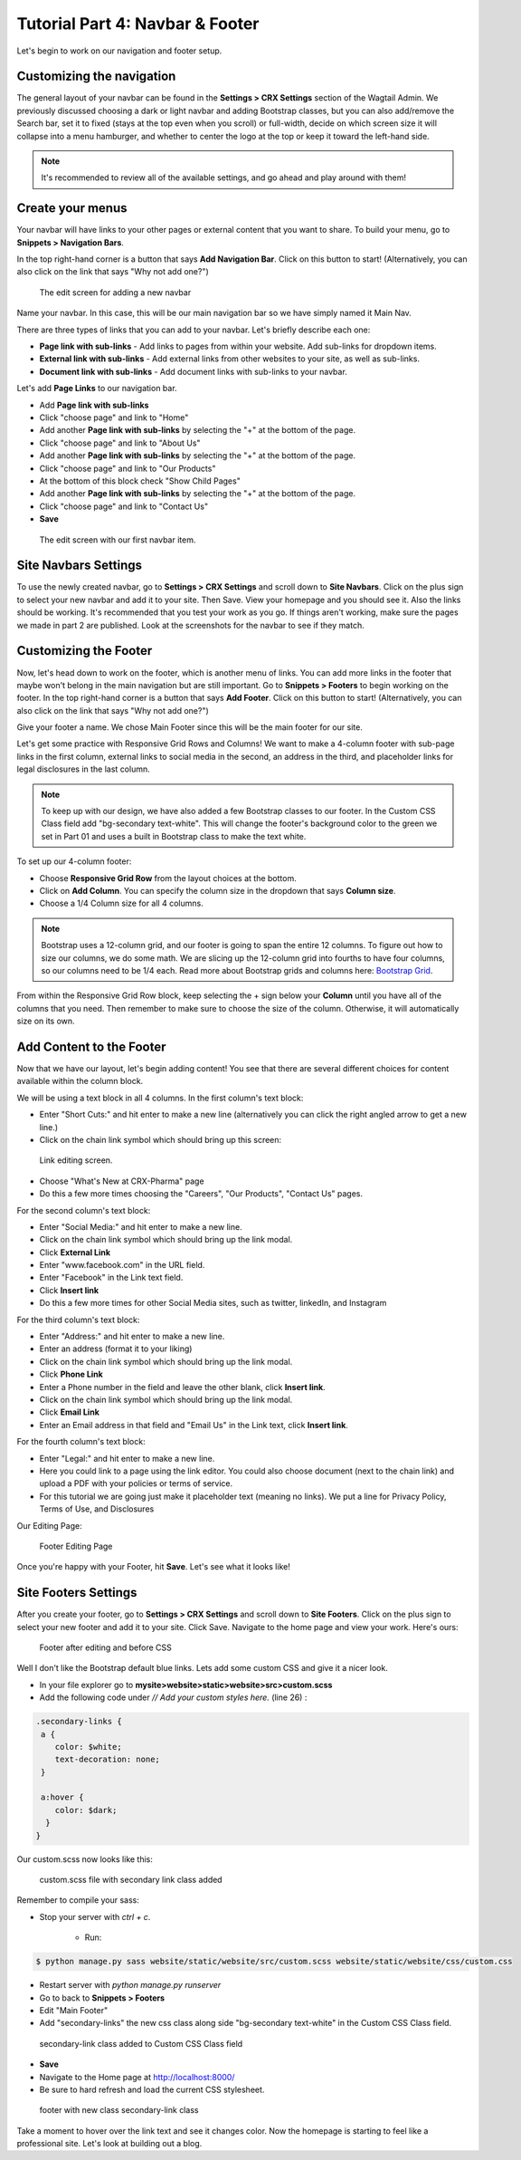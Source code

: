 Tutorial Part 4: Navbar & Footer
================================

Let's begin to work on our navigation and footer setup.

.. _navbar:

Customizing the navigation
--------------------------

The general layout of your navbar can be found in the **Settings > CRX Settings**
section of the Wagtail Admin. We previously discussed choosing a dark or
light navbar and adding Bootstrap classes, but you can also add/remove the
Search bar, set it to fixed (stays at the top even when you scroll) or full-width,
decide on which screen size it will collapse into a menu hamburger, and whether to
center the logo at the top or keep it toward the left-hand side.

.. note::
    It's recommended to review all of the available settings, and go ahead
    and play around with them!

Create your menus
-----------------

Your navbar will have links to your other pages or external content that you want
to share. To build your menu, go to **Snippets > Navigation Bars**.

In the top right-hand corner is a button that says **Add Navigation Bar**.
Click on this button to start! (Alternatively, you can also click on the link that says "Why not add one?")

.. figure:: images/tut04/new_nav_edit.jpeg
    :alt: The edit screen for adding a navbar.

    The edit screen for adding a new navbar

Name your navbar. In this case, this will be our main navigation bar so we have simply named it
Main Nav.

There are three types of links that you can add to your navbar. Let's briefly describe each one:

* **Page link with sub-links** - Add links to pages from within your website. Add sub-links for dropdown items.

* **External link with sub-links** - Add external links from other websites to your site, as well as sub-links.

* **Document link with sub-links** - Add document links with sub-links to your navbar.

Let's add **Page Links** to our navigation bar.

* Add **Page link with sub-links**
* Click "choose page" and link to "Home"
* Add another **Page link with sub-links** by selecting the "+" at the bottom of the page.
* Click "choose page" and link to "About Us"
* Add another **Page link with sub-links** by selecting the "+" at the bottom of the page.
* Click "choose page" and link to "Our Products"
* At the bottom of this block check "Show Child Pages"
* Add another **Page link with sub-links** by selecting the "+" at the bottom of the page.
* Click "choose page" and link to "Contact Us"
* **Save**

.. figure:: images/tut04/nav_links_edit.jpeg
    :alt: Adding a menu item with page link.

    The edit screen with our first navbar item.

Site Navbars Settings
---------------------

To use the newly created navbar, go to **Settings > CRX Settings** and scroll down to **Site Navbars**. Click on the plus sign
to select your new navbar and add it to your site. Then Save.  View your homepage and you should see it.  Also the links should be working.
It's recommended that you test your work as you go.  If things aren't working, make sure the pages we made in part 2 are published.  Look at the screenshots for the navbar to see if they match.


.. _footer:

Customizing the Footer
----------------------

Now, let's head down to work on the footer, which is another menu of links. You can add more links in the footer
that maybe won't belong in the main navigation but are still important. Go to **Snippets > Footers** to begin
working on the footer. In the top right-hand corner is a button that says **Add Footer**. Click on this button to start!
(Alternatively, you can also click on the link that says "Why not add one?")

Give your footer a name. We chose Main Footer since this will be the main footer for our site.

Let's get some practice with Responsive Grid Rows and Columns! We want to make a 4-column footer with sub-page links in the first column, external links to social media in the second,
an address in the third, and placeholder links for legal disclosures in the last column.

.. note::
    To keep up with our design, we have also added a few Bootstrap classes to our footer.  In the Custom CSS Class field add "bg-secondary text-white".
    This will change the footer's background color to the green we set in Part 01 and uses a built in Bootstrap class to make the text white.

To set up our 4-column footer:

* Choose **Responsive Grid Row** from the layout choices at the bottom.
* Click on **Add Column**. You can specify the column size in the dropdown that says **Column size**.
* Choose a 1/4 Column size for all 4 columns.

.. note::
    Bootstrap uses a 12-column grid, and our footer is going to span the entire 12 columns. To figure out
    how to size our columns, we do some math. We are slicing up the 12-column grid into fourths to have four columns,
    so our columns need to be 1/4 each. Read more about Bootstrap grids and columns here: `Bootstrap Grid <https://getbootstrap.com/docs/4.0/layout/grid/>`_.

From within the Responsive Grid Row block, keep selecting the + sign below your **Column** until you have all of
the columns that you need. Then remember to make sure to choose the size of the column.  Otherwise, it will automatically size on its own.

Add Content to the Footer
-------------------------

Now that we have our layout, let's begin adding content! You see that there are several different choices for content
available within the column block.

We will be using a text block in all 4 columns.  In the first column's text block:

* Enter "Short Cuts:" and hit enter to make a new line (alternatively you can click the right angled arrow to get a new line.)
* Click on the chain link symbol which should bring up this screen:

.. figure:: images/tut04/choose_a_page.jpeg
    :alt: Link editing screen

    Link editing screen.

* Choose "What's New at CRX-Pharma" page
* Do this a few more times choosing the "Careers", "Our Products", "Contact Us" pages.

For the second column's text block:

* Enter "Social Media:" and hit enter to make a new line.
* Click on the chain link symbol which should bring up the link modal.
* Click **External Link**
* Enter "www.facebook.com" in the URL field.
* Enter "Facebook" in the Link text field.
* Click **Insert link**
* Do this a few more times for other Social Media sites, such as twitter, linkedIn, and Instagram

For the third column's text block:

* Enter "Address:" and hit enter to make a new line.
* Enter an address (format it to your liking)
* Click on the chain link symbol which should bring up the link modal.
* Click **Phone Link**
* Enter a Phone number in the field and leave the other blank, click **Insert link**.
* Click on the chain link symbol which should bring up the link modal.
* Click **Email Link**
* Enter an Email address in that field and "Email Us" in the Link text, click **Insert link**.

For the fourth column's text block:

* Enter "Legal:" and hit enter to make a new line.
* Here you could link to a page using the link editor.  You could also choose document (next to the chain link) and upload a PDF with your policies or terms of service.
* For this tutorial we are going just make it placeholder text (meaning no links).  We put a line for Privacy Policy, Terms of Use, and Disclosures

Our Editing Page:

.. figure:: images/tut04/footer_edit.jpeg
    :alt: Footer Editing Page

    Footer Editing Page

Once you're happy with your Footer, hit **Save**. Let's see what it looks like!

Site Footers Settings
---------------------

After you create your footer, go to **Settings > CRX Settings** and scroll down to **Site Footers**. Click on the plus sign
to select your new footer and add it to your site. Click Save. Navigate to the home page and view your work. Here's ours:

.. figure:: images/tut04/footer_no_style.jpeg
    :alt: Footer before CSS

    Footer after editing and before CSS

Well I don't like the Bootstrap default blue links. Lets add some custom CSS and give it a nicer look.

* In your file explorer go to **mysite>website>static>website>src>custom.scss**
* Add the following code under *// Add your custom styles here.* (line 26) :

.. code-block::

    .secondary-links {
     a {
        color: $white;
        text-decoration: none;
     }

     a:hover {
        color: $dark;
      }
    }

Our custom.scss now looks like this:

.. figure:: images/tut04/secondary_links.jpg
    :alt: custom.scss file with secondary link class added

    custom.scss file with secondary link class added

Remember to compile your sass:

* Stop your server with `ctrl + c`.

    * Run:

.. code-block:: console

     $ python manage.py sass website/static/website/src/custom.scss website/static/website/css/custom.css


* Restart server with `python manage.py runserver`
* Go to back to **Snippets > Footers**
* Edit "Main Footer"
* Add "secondary-links" the new css class along side "bg-secondary text-white" in the Custom CSS Class field.

.. figure:: images/tut04/adding_sec_links.jpeg
    :alt: secondary-link class added to Custom CSS Class field

    secondary-link class added to Custom CSS Class field

* **Save**
* Navigate to the Home page at http://localhost:8000/
* Be sure to hard refresh and load the current CSS stylesheet.

.. figure:: images/tut04/footer_style.jpeg
    :alt: footer with new class secondary-link class

    footer with new class secondary-link class

Take a moment to hover over the link text and see it changes color.  Now the homepage is starting to feel like a
professional site.  Let's look at building out a blog.


